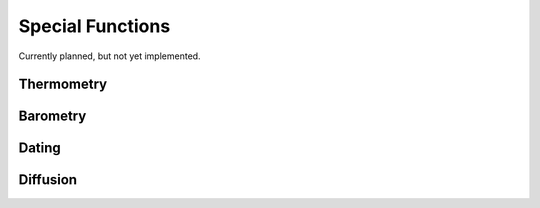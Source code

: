 Special Functions
=================

Currently planned, but not yet implemented.

Thermometry
-----------

Barometry
---------

Dating
------

Diffusion
---------